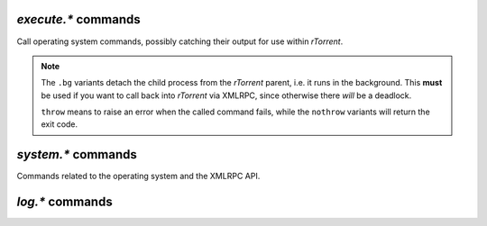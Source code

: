 .. _execute-commands:

`execute.*` commands
^^^^^^^^^^^^^^^^^^^^

Call operating system commands, possibly catching their output for use within *rTorrent*.


.. note::

    The ``.bg`` variants detach the child process from the *rTorrent* parent,
    i.e. it runs in the background. This **must** be used if you want to call
    back into *rTorrent* via XMLRPC, since otherwise there *will* be a deadlock.

    ``throw`` means to raise an error when the called command fails,
    while the ``nothrow`` variants will return the exit code.


.. glossary::

    execute.throw
    execute.throw.bg
    execute2

        .. code-block:: ini

            execute.throw[.bg] = {command, arg1, arg2, ...} ≫ 0

        This will execute a system command with the provided arguments.
        These commands either raise an error or return ``0``.
        ``execute2`` is the same as ``execute.throw``, and should be avoided.

        Since internally ``spawn`` is used to call the OS command,
        the shell is not involved and things like shell redirection will not work here.
        There is also no reason to use shell quoting in arguments,
        just separate them by commas.
        If you need shell features, call ``bash -c "‹command›"``
        like shown in this example:

        .. code-block:: ini

            # Write a PID file into the session directory
            execute.throw = sh, -c, (cat, "echo >", (session.path), "rtorrent.pid", " ", (system.pid))

        Note that the result of the ``(cat, …)`` command ends up as a *single* argument passed on to ``bash``.


    execute.nothrow
    execute.nothrow.bg

        .. code-block:: ini

            execute.nothrow[.bg] = {command, arg1, arg2, ...} ≫ value ‹exit status›

        Like :term:`execute.throw`, but return the command's exit code
        (*warning:* due to a bug the return code is shifted by 8 bits, so ``1`` becomes ``0x100``).

        The ``.bg`` variant will just indicate whether
        the child could be successfully spawned and detached.


    execute.capture
    execute.capture_nothrow

        .. code-block:: ini

            execute.capture[_nothrow] = {command, arg1, arg2, ...} ≫ string ‹stdout›

        Like ``execute.[no]throw``, but returns the command's standard output.
        The ``nothrow`` variant returns any output that was written before an error,
        in case one occurs. The exit code is never returned.

        Note that any line-endings are included, so if you need a plain string value,
        wrap the command you want to call into an ``echo -n`` command:

        .. code-block:: ini

            method.insert = log_stamp, private|simple,\
                "execute.capture_nothrow = bash, -c, \"echo -n $(date +%Y-%m-%d-%H%M%S)\""


    execute.raw
    execute.raw.bg
    execute.raw_nothrow
    execute.raw_nothrow.bg

        The ``execute.raw`` variants function identically to other ``execute.*`` commands,
        except that a tilde in the path to the executable is not expanded.


.. _system-commands:

`system.*` commands
^^^^^^^^^^^^^^^^^^^^^^^^^^

Commands related to the operating system and the XMLRPC API.

.. glossary::

    system.listMethods
    system.methodExist
    system.methodHelp
    system.methodSignature
    system.getCapabilities

        .. code-block:: ini

            system.listMethods ≫ array ‹methods›
            system.methodExist = string ‹method› ≫ bool (0 or 1)
            system.methodHelp = string ‹method› ≫ string ‹help›
            system.methodSignature = string ‹method› ≫ string ‹signature›
            system.getCapabilities ≫ array ‹capabilities›

        XML-RPC introspection methods. For more information, see `XML-RPC Introspection`_.
        Note that no help or signature is currently defined for *rTorrent*-specific
        commands.

    system.capabilities

        .. code-block:: ini

            system.capabilities ≫ array ‹capabilities›

        This returns protocol and version information about the XML-RPC interface implementation.
        See `xmlrpc-c system.capabilities`_ for more.


    system.multicall

        Similar to :term:`d.multicall2`, this allows multiple commands to be sent in one request.
        Unlike :term:`d.multicall2`, this is a generic multicall not specific to rTorrent.
        See the `xmlrpc-c system.multicall docs`_ for more.


    system.daemon
    system.daemon.set

        .. rubric:: *since rTorrent 0.9.7*

        When set to true, `rTorrent` starts in the background without any `curses` UI.
        It can then only be controlled via XMLRPC commands and POSIX signals.

        See `Daemon Mode`_ in the `rTorrent` wiki for more.


    system.shutdown.normal
    system.shutdown.quick

        .. rubric:: *since rTorrent 0.9.7*

        These **do** shut down `rTorrent` – either quickly, or with waiting for
        `BitTorrent` stop events to be sent to trackers of active items.

        In older versions of `rTorrent`, the only way to shut down the client
        without user interaction is to send a signal, read on for that…

        .. _posix-signals:

        .. rubric:: POSIX Signal Handling

        ``SIGINT`` and ``SIGHUP`` act like ``system.shutdown.normal``,
        while ``SIGTERM`` is equivalent to ``system.shutdown.quick``.
        ``SIGHUP`` support exists in `rTorrent-PS` and since `rTorrent` 0.9.7.

        ``SIGWINCH`` causes a forced canvas redraw.

        ``SIGPIPE`` is generally ignored, and ``SIGUSR1`` ‘does nothing’.

        ``SIGSEGV``, ``SIGILL``, and ``SIGFPE`` cause panic,
        meaning things are cleaned up if possible, before exiting the client.
        Also a stack dump is created, if that was enabled during compilation.

        ``SIGBUS`` behaves almost the same (exits the client),
        but also prints some additional information regarding the signal reason,
        like *Invalid address alignment* or *Non-existent physical address*.


    system.shutdown

        This shuts down the XMLRPC server, but does **not** shut down `rTorrent`.
        It's a built-in of the `xmlrpc-c` library.

        See also :term:`system.shutdown.normal` and  :term:`system.shutdown.quick`.


    system.api_version
    system.client_version
    system.library_version

        .. code-block:: ini

            system.api_version ≫ string ‹version›
            system.client_version ≫ string ‹version›
            system.library_version ≫ string ‹version›

        The versions of the XMLRPC API, the `rTorrent` client, and the `libtorrent` library respectively.
        The client and library versions are currently tightly coupled, while ``system.api_version``
        is incremented whenever changes are made to the XMLRPC API.


    system.client_version.as_value

        .. rubric:: *rTorrent-PS 1.1+ only*

        .. code-block:: ini

            system.client_version.as_value ≫ value ‹Mmmpp version decimal›

        Returns the same information as :term:`system.client_version`, but instead of
        a dotted string you get an integer number that can be easily compared in version checks.

        :term:`system.has` should be preferred though to write configuration that
        works across some client version range.

        .. rubric:: Example

        .. code-block:: console

            $ rtxmlrpc --repr system.client_version.as_value
            906
            $ rtxmlrpc --repr system.client_version
            '0.9.6'


    system.colors.enabled
    system.colors.max
    system.colors.rgb

        .. code-block:: ini

            # rTorrent-PS only
            system.colors.enabled ≫ bool (0 or 1)
            system.colors.max ≫ int ‹colors›
            system.colors.rgb ≫ int

        Returns some ``ncurses`` system state related to colors (in rTorrent-PS only).

    system.cwd
    system.cwd.set

        .. code-block:: ini

            system.cwd ≫ string ‹path›
            system.cwd.set = string ‹path› ≫ 0

        Query or change the current working directory of the running process.
        This will affect any relative paths used after the change, e.g. in schedules.

    system.env

        .. rubric:: *since rTorrent-PS 0.x / rTorrent 0.9.7*

        .. code-block:: ini

            system.env = ‹varname› ≫ string ‹env-value›

        Query the value of an environment variable,
        returns an empty string if ``$varname`` is not defined.

        .. rubric:: Example

        .. code-block:: ini

            session.path.set = (cat, (system.env, RTORRENT_HOME), "/.session")


    system.file.allocate
    system.file.allocate.set

        .. code-block:: ini

            system.file.allocate ≫ bool (0 or 1)
            system.file.allocate.set = bool (0 or 1) ≫ 0

        Controls whether file pre-allocation is enabled. If it is, and file allocation
        is supported by the file system, the full amount of space required for a file
        is allotted *immediately* when an item is started. Otherwise space is used only
        when data arrives and must be stored.


    system.file.max_size
    system.file.max_size.set

        **TODO**

    system.file.split_size
    system.file.split_size.set
    system.file.split_suffix
    system.file.split_suffix.set

        **TODO**

    system.file_status_cache.prune
    system.file_status_cache.size

        .. code-block:: ini

            system.file_status_cache.size ≫ value ‹size›
            system.file_status_cache.prune ≫ 0

        Used when loading metafiles from a directory/glob, this helps prevent *rTorrent* from trying
        to load the same file multiple times, especially when using watch directories.

    system.files.closed_counter
    system.files.failed_counter
    system.files.opened_counter

        .. code-block:: ini

            system.files.closed_counter ≫ value ‹closed›
            system.files.failed_counter ≫ value ‹failed›
            system.files.opened_counter ≫ value ‹opened›

        Return the number of files which were closed, failed to open, and were
        successfully opened respectively.

    system.has
    system.has.list

        .. rubric:: *rTorrent-PS 1.1+ only*

        .. code-block:: ini

            system.has = ‹capability› ≫ bool (0 or 1)
            system.has.list = ≫ list of string (capabilities)

        This can be used to write configuration files that work on older builds
        (and on vanilla rTorrent), even when new features and commands are introduced.

        The ``system.has.list`` command returns a list of non-method capabilities
        the running client has on board.

        .. code-block:: console

            $ rtxmlrpc --repr system.has.list
            ['canvas_v2', 'colors', 'rtorrent-ps', 'system.has']

        If a method name (ending in ``=``) is passed, the call returns ``true``
        when that method is already defined.
        The XMLRPC command :term:`system.methodExist` is similar,
        but cannot be used from within `rTorrent` and its configuration.

        .. code-block:: console

            $ rtxmlrpc system.has '' system.has=
            1
            $ rtxmlrpc system.has '' cute.kittens=
            0

        To make sure the ``system.has`` command can be actually used,
        add this somewhere *early* in your configuration:

        .. code-block:: ini

            # `system.has` polyfill (the "false=" silences the `catch` command, in rTorrent-PS)
            catch = {"false=", "method.redirect=system.has,false"}

        The following branch somehow self-absorbedly shows how this can be used:

        .. code-block:: ini

            branch=(system.has, system.has), ((print, "Your build can haz system.has!"))

        In a vanilla rTorrent, there is silence, and zero capabilities.

        A very practical use-case is auto-detection of *rTorrent-PS 1.1+*:

        .. code-block:: ini

            # `system.has` polyfill (the "false=" silences the `catch` command, in rTorrent-PS)
            catch = {"false=", "method.redirect=system.has,false"}

            # Set "pyro.extended" to 1 to activate rTorrent-PS features!
            method.insert = pyro.extended, const|value, (system.has, rtorrent-ps)

        It's also especially useful in combination with a branched import, so whole snippets
        using new features are safe and don't blow up in older builds.
        Or conditionally backfill something missing in older builds, like in this example:

        .. code-block:: ini

            # Define default columns for older rTorrent-PS builds
            branch=(not, (system.has, canvas_v2)), ((import, rtorrent.d/05-rt-ps-columns.rc.include))


    system.has.private_methods
    system.has.public_methods

        .. rubric:: *rTorrent-PS 1.1+ only*

        .. code-block:: ini

            system.has.private_methods = ≫ list of string (method names)
            system.has.public_methods = ≫ list of string (method names)

        The ``system.has.private_methods`` and ``system.has.public_methods`` commands
        return a list of private / public methods, either built-in or defined via configuration.
        *Private* means a method is not callable via XMLRPC.

        ``system.has.public_methods`` returns almost the same result as :term:`system.listMethods`
        – what's missing is the built-in methods of `xmlrpc-c` (see the example below).

        Both these commands are only useful for things like
        comparing the lists generated by different client versions,
        or checking the completeness of this reference.

        .. code-block:: console

            $ rtxmlrpc system.has.private_methods | wc -l
            112
            $ rtxmlrpc system.has.public_methods | wc -l
            818
            $ ( rtxmlrpc system.has.public_methods ; rtxmlrpc system.has.private_methods ) \
              | sort | uniq -c | awk '{print $1}' | sort | uniq -c
                930 1
            $ ( rtxmlrpc system.has.public_methods ; rtxmlrpc system.listMethods ) \
              | sort | uniq -c | egrep -v '^ +2 ' | awk '{print $2}'
            system.capabilities
            system.getCapabilities
            system.listMethods
            system.methodExist
            system.methodHelp
            system.methodSignature
            system.multicall
            system.shutdown


    system.hostname

        .. code-block:: ini

            system.hostname ≫ string ‹hostname›

        Returns the hostname of the system.

    system.pid

        .. code-block:: ini

            system.pid ≫ value ‹pid›

        Returns the main process ID of the running client.

    system.random

        .. rubric:: *rTorrent-PS 1.0+ only*

        .. code-block:: ini

            system.random = [[‹lower›,] ‹upper›] ≫ value

        Generate *uniformly* distributed random numbers in the range
        defined by ``lower`` … ``upper``.

        The default range with no args is ``0`` … ``RAND_MAX``. Providing
        just one argument sets an *exclusive* upper bound, and two
        args define an *inclusive*  range.

        An example use-case is adding jitter to time values that you
        later check with :term:`elapsed.greater`, to avoid load spikes and
        similar effects of clustered time triggers.

    system.time
    system.time_seconds
    system.time_usec

        .. code-block:: ini

            system.time ≫ value ‹time›
            system.time_seconds ≫ value ‹time›
            system.time_usec ≫ value ‹time›

        Returns the system times in `epoch <https://en.wikipedia.org/wiki/Unix_time>`_ notation.
        ``system.time_usec`` returns the value in microseconds instead of seconds.
        ``system.time`` is essentially an alias for ``system.time_seconds``.

        **TODO** Is there any practical difference when using the cached ``system.time``?

    system.umask.set

        .. code-block:: ini

            system.umask.set ≫ value ‹time›

        Set the `umask`_ for the running *rTorrent* process.


.. _`umask`: https://en.wikipedia.org/wiki/Umask
.. _`XML-RPC Introspection`: http://xmlrpc-c.sourceforge.net/introspection.html
.. _`xmlrpc-c system.multicall docs`: https://openacs.org/api-doc/proc-view?proc=system.multicall
.. _`xmlrpc-c system.capabilities`: http://xmlrpc-c.sourceforge.net/doc/libxmlrpc_server.html#system.capabilities
.. _`Daemon Mode`: https://github.com/rakshasa/rtorrent/wiki/Daemon_Mode


.. _log-commands:

`log.*` commands
^^^^^^^^^^^^^^^^^^^^^^^^^^

.. glossary::

    log.add_output

        .. code-block:: ini

            log.add_output = ‹scope›, ‹name› ≫ 0

        This command adds another logging scope to a named log file,
        opened by one of the :term:`log.open_file` commands.

        Log messages are classified into groups
        (``connection``, ``dht``, ``peer``, ``rpc``, ``storage``, ``thread``, ``torrent``, and ``tracker``),
        and have a level of ``critical``, ``error``, ``warn``, ``notice``, ``info``, or ``debug``.

        Scopes can either be a whole level,
        or else a group on a specific level by using ``‹group›_‹level›`` as the scope's name.

        Example:

        .. code-block:: ini

            log.add_output = tracker_debug, tracelog


    log.execute

        .. code-block:: ini

            log.execute = ‹path› ≫ 0

        (Re-)opens a log file that records commands called via :ref:`execute-commands`,
        including their return code and output.
        This can grow large quickly, see :ref:`log-rotation` for how to manage this and other log files.

        Passing an empty string closes the file.

        Example:

        .. code-block:: ini

            log.execute = (cat, (cfg.logs), "execute.log")

    log.xmlrpc

        .. code-block:: ini

            log.xmlrpc = ‹path› ≫ 0

        (Re-)opens a log file that contains a log of commands executed via XMLRPC.
        This logs the raw SCGI and XMLRPC call and response for each request.
        The file can get huge quickly, see :ref:`log-rotation` for how to manage this and other log files.

        Passing an empty string closes the file.

        Example:

        .. code-block:: ini

            log.xmlrpc = (cat, (cfg.logs), "xmlrpc.log")

    log.open_file
    log.open_gz_file
    log.open_file_pid
    log.open_gz_file_pid

        .. code-block:: ini

            log.open_file = ‹name›, ‹log file path›[, ‹scope›…] ≫ 0
            log.open_gz_file
            log.open_file_pid
            log.open_gz_file_pid

        All these commands open a log file, giving it a name to refer to.
        Paths starting with ``~`` are expanded.
        You can immediately add some logging scopes,
        see :term:`log.add_output` for details on those.

        The ``pid`` variants add the PID of *rTorrent* at the end of the file name
        (see :ref:`log-rotation` for a way better scheme for log separation).
        Adding ``gz`` opens the logfile directly as a compressed streams,
        note that you have to add an appropriate extension yourself.

        There is an arbitrary limit on the number of log streams you can open (64 in 0.9.6).
        The core of the logging subsystem is implemented in ``torrent/utils/log`` of *libtorrent*.

        You can re-open existing logs in *rTorrent-PS* 1.1+ (and maybe in *rTorrent* 0.9.7+),
        by just calling an open command with a new path. To ‘close’ one, bind it to ``/dev/null``.

        Example:

        .. code-block:: ini

            log.open_file_pid = tracker, /tmp/tracker.log, tracker_debug
            # … opens '/tmp/tracker.log.NNNNN' for debugging tracker announces etc.

        .. warning::

            Compressed log files do not seem to work, in version 0.9.6 at least.


    log.vmmap.dump

        .. code-block:: ini

            log.vmmap.dump = ‹dump file path› ≫ 0

        Dumps all memory mapping regions to the given file,
        each line contains a region in the format ``‹begin›-‹end› [‹size in KiB›k]``.


    log.messages

        .. rubric:: *rTorrent-PS 0.x+ only*

        .. code-block:: ini

            log.messages = ‹log file path› ≫ 0

        (Re-)opens a log file that contains the messages normally only visible
        on the main panel and via the ``l`` key. Each line is prefixed with the
        current date and time in ISO8601 format. If an empty path is passed, the
        file is closed.

        .. rubric:: Example

        .. code-block:: ini

            log.messages = (cat, (cfg.logs), "messages.log")

.. END cmd-system
